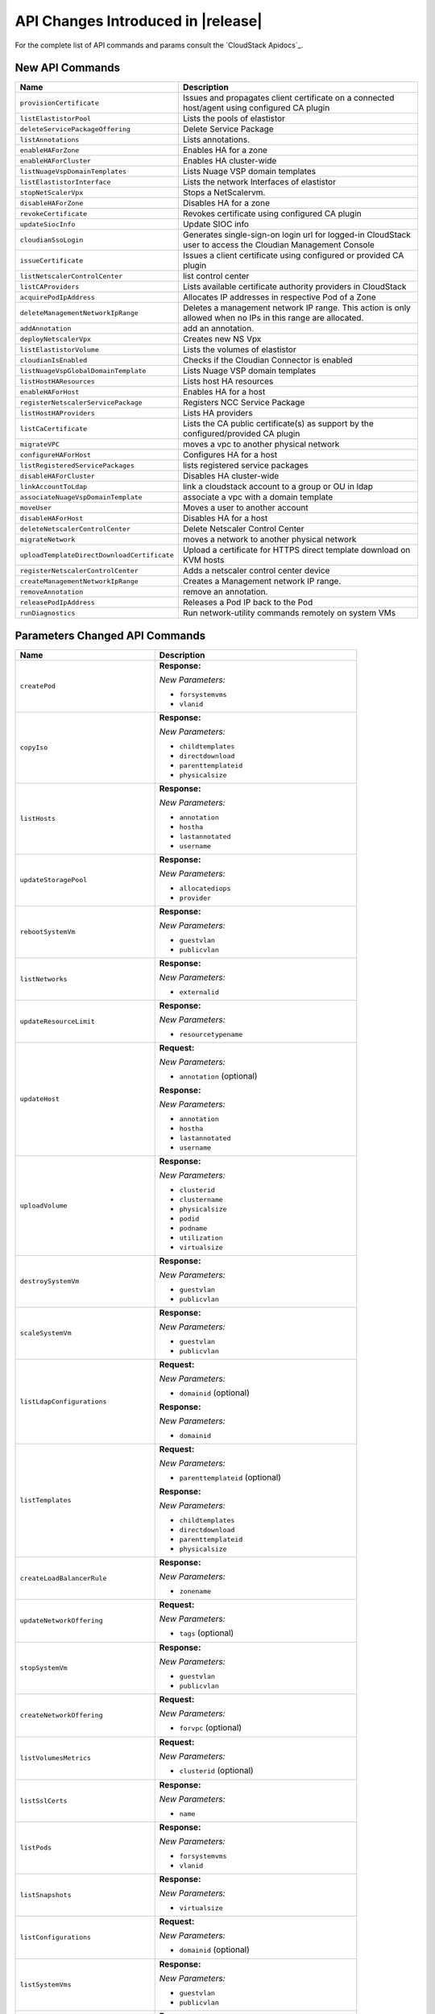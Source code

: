 .. Licensed to the Apache Software Foundation (ASF) under one
   or more contributor license agreements.  See the NOTICE file
   distributed with this work for additional information#
   regarding copyright ownership.  The ASF licenses this file
   to you under the Apache License, Version 2.0 (the
   "License"); you may not use this file except in compliance
   with the License.  You may obtain a copy of the License at
   http://www.apache.org/licenses/LICENSE-2.0
   Unless required by applicable law or agreed to in writing,
   software distributed under the License is distributed on an
   "AS IS" BASIS, WITHOUT WARRANTIES OR CONDITIONS OF ANY
   KIND, either express or implied.  See the License for the
   specific language governing permissions and limitations
   under the License.


API Changes Introduced in |release|
===================================

For the complete list of API commands and params consult the `CloudStack Apidocs`_.


New API Commands
----------------

.. cssclass:: table-striped table-bordered table-hover

+---------------------------------------------+--------------------------------------------------------------------------------+
| Name                                        | Description                                                                    |
+=============================================+================================================================================+
| ``provisionCertificate``                    | Issues and propagates client certificate on a connected host/agent using       |
|                                             | configured CA plugin                                                           |
+---------------------------------------------+--------------------------------------------------------------------------------+
| ``listElastistorPool``                      | Lists the pools of elastistor                                                  |
+---------------------------------------------+--------------------------------------------------------------------------------+
| ``deleteServicePackageOffering``            | Delete Service Package                                                         |
+---------------------------------------------+--------------------------------------------------------------------------------+
| ``listAnnotations``                         | Lists annotations.                                                             |
+---------------------------------------------+--------------------------------------------------------------------------------+
| ``enableHAForZone``                         | Enables HA for a zone                                                          |
+---------------------------------------------+--------------------------------------------------------------------------------+
| ``enableHAForCluster``                      | Enables HA cluster-wide                                                        |
+---------------------------------------------+--------------------------------------------------------------------------------+
| ``listNuageVspDomainTemplates``             | Lists Nuage VSP domain templates                                               |
+---------------------------------------------+--------------------------------------------------------------------------------+
| ``listElastistorInterface``                 | Lists the network Interfaces of elastistor                                     |
+---------------------------------------------+--------------------------------------------------------------------------------+
| ``stopNetScalerVpx``                        | Stops a NetScalervm.                                                           |
+---------------------------------------------+--------------------------------------------------------------------------------+
| ``disableHAForZone``                        | Disables HA for a zone                                                         |
+---------------------------------------------+--------------------------------------------------------------------------------+
| ``revokeCertificate``                       | Revokes certificate using configured CA plugin                                 |
+---------------------------------------------+--------------------------------------------------------------------------------+
| ``updateSiocInfo``                          | Update SIOC info                                                               |
+---------------------------------------------+--------------------------------------------------------------------------------+
| ``cloudianSsoLogin``                        | Generates single-sign-on login url for logged-in CloudStack user to access the |
|                                             | Cloudian Management Console                                                    |
+---------------------------------------------+--------------------------------------------------------------------------------+
| ``issueCertificate``                        | Issues a client certificate using configured or provided CA plugin             |
+---------------------------------------------+--------------------------------------------------------------------------------+
| ``listNetscalerControlCenter``              | list control center                                                            |
+---------------------------------------------+--------------------------------------------------------------------------------+
| ``listCAProviders``                         | Lists available certificate authority providers in CloudStack                  |
+---------------------------------------------+--------------------------------------------------------------------------------+
| ``acquirePodIpAddress``                     | Allocates IP addresses in respective Pod of a Zone                             |
+---------------------------------------------+--------------------------------------------------------------------------------+
| ``deleteManagementNetworkIpRange``          | Deletes a management network IP range. This action is only allowed when no IPs |
|                                             | in this range are allocated.                                                   |
+---------------------------------------------+--------------------------------------------------------------------------------+
| ``addAnnotation``                           | add an annotation.                                                             |
+---------------------------------------------+--------------------------------------------------------------------------------+
| ``deployNetscalerVpx``                      | Creates new NS Vpx                                                             |
+---------------------------------------------+--------------------------------------------------------------------------------+
| ``listElastistorVolume``                    | Lists the volumes of elastistor                                                |
+---------------------------------------------+--------------------------------------------------------------------------------+
| ``cloudianIsEnabled``                       | Checks if the Cloudian Connector is enabled                                    |
+---------------------------------------------+--------------------------------------------------------------------------------+
| ``listNuageVspGlobalDomainTemplate``        | Lists Nuage VSP domain templates                                               |
+---------------------------------------------+--------------------------------------------------------------------------------+
| ``listHostHAResources``                     | Lists host HA resources                                                        |
+---------------------------------------------+--------------------------------------------------------------------------------+
| ``enableHAForHost``                         | Enables HA for a host                                                          |
+---------------------------------------------+--------------------------------------------------------------------------------+
| ``registerNetscalerServicePackage``         | Registers NCC Service Package                                                  |
+---------------------------------------------+--------------------------------------------------------------------------------+
| ``listHostHAProviders``                     | Lists HA providers                                                             |
+---------------------------------------------+--------------------------------------------------------------------------------+
| ``listCaCertificate``                       | Lists the CA public certificate(s) as support by the configured/provided CA    |
|                                             | plugin                                                                         |
+---------------------------------------------+--------------------------------------------------------------------------------+
| ``migrateVPC``                              | moves a vpc to another physical network                                        |
+---------------------------------------------+--------------------------------------------------------------------------------+
| ``configureHAForHost``                      | Configures HA for a host                                                       |
+---------------------------------------------+--------------------------------------------------------------------------------+
| ``listRegisteredServicePackages``           | lists registered service packages                                              |
+---------------------------------------------+--------------------------------------------------------------------------------+
| ``disableHAForCluster``                     | Disables HA cluster-wide                                                       |
+---------------------------------------------+--------------------------------------------------------------------------------+
| ``linkAccountToLdap``                       | link a cloudstack account to a group or OU in ldap                             |
+---------------------------------------------+--------------------------------------------------------------------------------+
| ``associateNuageVspDomainTemplate``         | associate a vpc with a domain template                                         |
+---------------------------------------------+--------------------------------------------------------------------------------+
| ``moveUser``                                | Moves a user to another account                                                |
+---------------------------------------------+--------------------------------------------------------------------------------+
| ``disableHAForHost``                        | Disables HA for a host                                                         |
+---------------------------------------------+--------------------------------------------------------------------------------+
| ``deleteNetscalerControlCenter``            | Delete Netscaler Control Center                                                |
+---------------------------------------------+--------------------------------------------------------------------------------+
| ``migrateNetwork``                          | moves a network to another physical network                                    |
+---------------------------------------------+--------------------------------------------------------------------------------+
| ``uploadTemplateDirectDownloadCertificate`` | Upload a certificate for HTTPS direct template download on KVM hosts           |
+---------------------------------------------+--------------------------------------------------------------------------------+
| ``registerNetscalerControlCenter``          | Adds a netscaler control center device                                         |
+---------------------------------------------+--------------------------------------------------------------------------------+
| ``createManagementNetworkIpRange``          | Creates a Management network IP range.                                         |
+---------------------------------------------+--------------------------------------------------------------------------------+
| ``removeAnnotation``                        | remove an annotation.                                                          |
+---------------------------------------------+--------------------------------------------------------------------------------+
| ``releasePodIpAddress``                     | Releases a Pod IP back to the Pod                                              |
+---------------------------------------------+--------------------------------------------------------------------------------+
| ``runDiagnostics``                          | Run network-utility commands remotely on system VMs                            |
+---------------------------------------------+--------------------------------------------------------------------------------+

Parameters Changed API Commands
-------------------------------

.. cssclass:: table-striped table-bordered table-hover

+---------------------------------------------+--------------------------------------------------------------------------------+
| Name                                        | Description                                                                    |
+=============================================+================================================================================+
| ``createPod``                               | **Response:**                                                                  |
|                                             |                                                                                |
|                                             | *New Parameters:*                                                              |
|                                             |                                                                                |
|                                             | - ``forsystemvms``                                                             |
|                                             | - ``vlanid``                                                                   |
|                                             |                                                                                |
+---------------------------------------------+--------------------------------------------------------------------------------+
| ``copyIso``                                 | **Response:**                                                                  |
|                                             |                                                                                |
|                                             | *New Parameters:*                                                              |
|                                             |                                                                                |
|                                             | - ``childtemplates``                                                           |
|                                             | - ``directdownload``                                                           |
|                                             | - ``parenttemplateid``                                                         |
|                                             | - ``physicalsize``                                                             |
|                                             |                                                                                |
+---------------------------------------------+--------------------------------------------------------------------------------+
| ``listHosts``                               | **Response:**                                                                  |
|                                             |                                                                                |
|                                             | *New Parameters:*                                                              |
|                                             |                                                                                |
|                                             | - ``annotation``                                                               |
|                                             | - ``hostha``                                                                   |
|                                             | - ``lastannotated``                                                            |
|                                             | - ``username``                                                                 |
|                                             |                                                                                |
+---------------------------------------------+--------------------------------------------------------------------------------+
| ``updateStoragePool``                       | **Response:**                                                                  |
|                                             |                                                                                |
|                                             | *New Parameters:*                                                              |
|                                             |                                                                                |
|                                             | - ``allocatediops``                                                            |
|                                             | - ``provider``                                                                 |
|                                             |                                                                                |
+---------------------------------------------+--------------------------------------------------------------------------------+
| ``rebootSystemVm``                          | **Response:**                                                                  |
|                                             |                                                                                |
|                                             | *New Parameters:*                                                              |
|                                             |                                                                                |
|                                             | - ``guestvlan``                                                                |
|                                             | - ``publicvlan``                                                               |
|                                             |                                                                                |
+---------------------------------------------+--------------------------------------------------------------------------------+
| ``listNetworks``                            | **Response:**                                                                  |
|                                             |                                                                                |
|                                             | *New Parameters:*                                                              |
|                                             |                                                                                |
|                                             | - ``externalid``                                                               |
|                                             |                                                                                |
+---------------------------------------------+--------------------------------------------------------------------------------+
| ``updateResourceLimit``                     | **Response:**                                                                  |
|                                             |                                                                                |
|                                             | *New Parameters:*                                                              |
|                                             |                                                                                |
|                                             | - ``resourcetypename``                                                         |
|                                             |                                                                                |
+---------------------------------------------+--------------------------------------------------------------------------------+
| ``updateHost``                              | **Request:**                                                                   |
|                                             |                                                                                |
|                                             | *New Parameters:*                                                              |
|                                             |                                                                                |
|                                             | - ``annotation`` (optional)                                                    |
|                                             |                                                                                |
|                                             | **Response:**                                                                  |
|                                             |                                                                                |
|                                             | *New Parameters:*                                                              |
|                                             |                                                                                |
|                                             | - ``annotation``                                                               |
|                                             | - ``hostha``                                                                   |
|                                             | - ``lastannotated``                                                            |
|                                             | - ``username``                                                                 |
|                                             |                                                                                |
+---------------------------------------------+--------------------------------------------------------------------------------+
| ``uploadVolume``                            | **Response:**                                                                  |
|                                             |                                                                                |
|                                             | *New Parameters:*                                                              |
|                                             |                                                                                |
|                                             | - ``clusterid``                                                                |
|                                             | - ``clustername``                                                              |
|                                             | - ``physicalsize``                                                             |
|                                             | - ``podid``                                                                    |
|                                             | - ``podname``                                                                  |
|                                             | - ``utilization``                                                              |
|                                             | - ``virtualsize``                                                              |
|                                             |                                                                                |
+---------------------------------------------+--------------------------------------------------------------------------------+
| ``destroySystemVm``                         | **Response:**                                                                  |
|                                             |                                                                                |
|                                             | *New Parameters:*                                                              |
|                                             |                                                                                |
|                                             | - ``guestvlan``                                                                |
|                                             | - ``publicvlan``                                                               |
|                                             |                                                                                |
+---------------------------------------------+--------------------------------------------------------------------------------+
| ``scaleSystemVm``                           | **Response:**                                                                  |
|                                             |                                                                                |
|                                             | *New Parameters:*                                                              |
|                                             |                                                                                |
|                                             | - ``guestvlan``                                                                |
|                                             | - ``publicvlan``                                                               |
|                                             |                                                                                |
+---------------------------------------------+--------------------------------------------------------------------------------+
| ``listLdapConfigurations``                  | **Request:**                                                                   |
|                                             |                                                                                |
|                                             | *New Parameters:*                                                              |
|                                             |                                                                                |
|                                             | - ``domainid`` (optional)                                                      |
|                                             |                                                                                |
|                                             | **Response:**                                                                  |
|                                             |                                                                                |
|                                             | *New Parameters:*                                                              |
|                                             |                                                                                |
|                                             | - ``domainid``                                                                 |
|                                             |                                                                                |
+---------------------------------------------+--------------------------------------------------------------------------------+
| ``listTemplates``                           | **Request:**                                                                   |
|                                             |                                                                                |
|                                             | *New Parameters:*                                                              |
|                                             |                                                                                |
|                                             | - ``parenttemplateid`` (optional)                                              |
|                                             |                                                                                |
|                                             | **Response:**                                                                  |
|                                             |                                                                                |
|                                             | *New Parameters:*                                                              |
|                                             |                                                                                |
|                                             | - ``childtemplates``                                                           |
|                                             | - ``directdownload``                                                           |
|                                             | - ``parenttemplateid``                                                         |
|                                             | - ``physicalsize``                                                             |
|                                             |                                                                                |
+---------------------------------------------+--------------------------------------------------------------------------------+
| ``createLoadBalancerRule``                  | **Response:**                                                                  |
|                                             |                                                                                |
|                                             | *New Parameters:*                                                              |
|                                             |                                                                                |
|                                             | - ``zonename``                                                                 |
|                                             |                                                                                |
+---------------------------------------------+--------------------------------------------------------------------------------+
| ``updateNetworkOffering``                   | **Request:**                                                                   |
|                                             |                                                                                |
|                                             | *New Parameters:*                                                              |
|                                             |                                                                                |
|                                             | - ``tags`` (optional)                                                          |
|                                             |                                                                                |
+---------------------------------------------+--------------------------------------------------------------------------------+
| ``stopSystemVm``                            | **Response:**                                                                  |
|                                             |                                                                                |
|                                             | *New Parameters:*                                                              |
|                                             |                                                                                |
|                                             | - ``guestvlan``                                                                |
|                                             | - ``publicvlan``                                                               |
|                                             |                                                                                |
+---------------------------------------------+--------------------------------------------------------------------------------+
| ``createNetworkOffering``                   | **Request:**                                                                   |
|                                             |                                                                                |
|                                             | *New Parameters:*                                                              |
|                                             |                                                                                |
|                                             | - ``forvpc`` (optional)                                                        |
|                                             |                                                                                |
+---------------------------------------------+--------------------------------------------------------------------------------+
| ``listVolumesMetrics``                      | **Request:**                                                                   |
|                                             |                                                                                |
|                                             | *New Parameters:*                                                              |
|                                             |                                                                                |
|                                             | - ``clusterid`` (optional)                                                     |
|                                             |                                                                                |
+---------------------------------------------+--------------------------------------------------------------------------------+
| ``listSslCerts``                            | **Response:**                                                                  |
|                                             |                                                                                |
|                                             | *New Parameters:*                                                              |
|                                             |                                                                                |
|                                             | - ``name``                                                                     |
|                                             |                                                                                |
+---------------------------------------------+--------------------------------------------------------------------------------+
| ``listPods``                                | **Response:**                                                                  |
|                                             |                                                                                |
|                                             | *New Parameters:*                                                              |
|                                             |                                                                                |
|                                             | - ``forsystemvms``                                                             |
|                                             | - ``vlanid``                                                                   |
|                                             |                                                                                |
+---------------------------------------------+--------------------------------------------------------------------------------+
| ``listSnapshots``                           | **Response:**                                                                  |
|                                             |                                                                                |
|                                             | *New Parameters:*                                                              |
|                                             |                                                                                |
|                                             | - ``virtualsize``                                                              |
|                                             |                                                                                |
+---------------------------------------------+--------------------------------------------------------------------------------+
| ``listConfigurations``                      | **Request:**                                                                   |
|                                             |                                                                                |
|                                             | *New Parameters:*                                                              |
|                                             |                                                                                |
|                                             | - ``domainid`` (optional)                                                      |
|                                             |                                                                                |
+---------------------------------------------+--------------------------------------------------------------------------------+
| ``listSystemVms``                           | **Response:**                                                                  |
|                                             |                                                                                |
|                                             | *New Parameters:*                                                              |
|                                             |                                                                                |
|                                             | - ``guestvlan``                                                                |
|                                             | - ``publicvlan``                                                               |
|                                             |                                                                                |
+---------------------------------------------+--------------------------------------------------------------------------------+
| ``detachVolume``                            | **Response:**                                                                  |
|                                             |                                                                                |
|                                             | *New Parameters:*                                                              |
|                                             |                                                                                |
|                                             | - ``clusterid``                                                                |
|                                             | - ``clustername``                                                              |
|                                             | - ``physicalsize``                                                             |
|                                             | - ``podid``                                                                    |
|                                             | - ``podname``                                                                  |
|                                             | - ``utilization``                                                              |
|                                             | - ``virtualsize``                                                              |
|                                             |                                                                                |
+---------------------------------------------+--------------------------------------------------------------------------------+
| ``changeServiceForSystemVm``                | **Response:**                                                                  |
|                                             |                                                                                |
|                                             | *New Parameters:*                                                              |
|                                             |                                                                                |
|                                             | - ``guestvlan``                                                                |
|                                             | - ``publicvlan``                                                               |
|                                             |                                                                                |
+---------------------------------------------+--------------------------------------------------------------------------------+
| ``createSnapshot``                          | **Request:**                                                                   |
|                                             |                                                                                |
|                                             | *New Parameters:*                                                              |
|                                             |                                                                                |
|                                             | - ``asyncbackup`` (optional)                                                   |
|                                             |                                                                                |
|                                             | **Response:**                                                                  |
|                                             |                                                                                |
|                                             | *New Parameters:*                                                              |
|                                             |                                                                                |
|                                             | - ``virtualsize``                                                              |
|                                             |                                                                                |
+---------------------------------------------+--------------------------------------------------------------------------------+
| ``listNics``                                | **Response:**                                                                  |
|                                             |                                                                                |
|                                             | *New Parameters:*                                                              |
|                                             |                                                                                |
|                                             | - ``extradhcpoption``                                                          |
|                                             |                                                                                |
+---------------------------------------------+--------------------------------------------------------------------------------+
| ``createSnapshotFromVMSnapshot``            | **Response:**                                                                  |
|                                             |                                                                                |
|                                             | *New Parameters:*                                                              |
|                                             |                                                                                |
|                                             | - ``virtualsize``                                                              |
|                                             |                                                                                |
+---------------------------------------------+--------------------------------------------------------------------------------+
| ``listStoragePools``                        | **Response:**                                                                  |
|                                             |                                                                                |
|                                             | *New Parameters:*                                                              |
|                                             |                                                                                |
|                                             | - ``allocatediops``                                                            |
|                                             | - ``provider``                                                                 |
|                                             |                                                                                |
+---------------------------------------------+--------------------------------------------------------------------------------+
| ``addNicToVirtualMachine``                  | **Request:**                                                                   |
|                                             |                                                                                |
|                                             | *New Parameters:*                                                              |
|                                             |                                                                                |
|                                             | - ``dhcpoptions`` (optional)                                                   |
|                                             | - ``macaddress`` (optional)                                                    |
|                                             |                                                                                |
+---------------------------------------------+--------------------------------------------------------------------------------+
| ``listExternalLoadBalancers``               | **Response:**                                                                  |
|                                             |                                                                                |
|                                             | *New Parameters:*                                                              |
|                                             |                                                                                |
|                                             | - ``annotation``                                                               |
|                                             | - ``hostha``                                                                   |
|                                             | - ``lastannotated``                                                            |
|                                             | - ``username``                                                                 |
|                                             |                                                                                |
+---------------------------------------------+--------------------------------------------------------------------------------+
| ``updateIso``                               | **Response:**                                                                  |
|                                             |                                                                                |
|                                             | *New Parameters:*                                                              |
|                                             |                                                                                |
|                                             | - ``childtemplates``                                                           |
|                                             | - ``directdownload``                                                           |
|                                             | - ``parenttemplateid``                                                         |
|                                             | - ``physicalsize``                                                             |
|                                             |                                                                                |
+---------------------------------------------+--------------------------------------------------------------------------------+
| ``prepareTemplate``                         | **Response:**                                                                  |
|                                             |                                                                                |
|                                             | *New Parameters:*                                                              |
|                                             |                                                                                |
|                                             | - ``childtemplates``                                                           |
|                                             | - ``directdownload``                                                           |
|                                             | - ``parenttemplateid``                                                         |
|                                             | - ``physicalsize``                                                             |
|                                             |                                                                                |
+---------------------------------------------+--------------------------------------------------------------------------------+
| ``copyTemplate``                            | **Response:**                                                                  |
|                                             |                                                                                |
|                                             | *New Parameters:*                                                              |
|                                             |                                                                                |
|                                             | - ``childtemplates``                                                           |
|                                             | - ``directdownload``                                                           |
|                                             | - ``parenttemplateid``                                                         |
|                                             | - ``physicalsize``                                                             |
|                                             |                                                                                |
+---------------------------------------------+--------------------------------------------------------------------------------+
| ``listNiciraNvpDeviceNetworks``             | **Response:**                                                                  |
|                                             |                                                                                |
|                                             | *New Parameters:*                                                              |
|                                             |                                                                                |
|                                             | - ``externalid``                                                               |
|                                             |                                                                                |
+---------------------------------------------+--------------------------------------------------------------------------------+
| ``resizeVolume``                            | **Response:**                                                                  |
|                                             |                                                                                |
|                                             | *New Parameters:*                                                              |
|                                             |                                                                                |
|                                             | - ``clusterid``                                                                |
|                                             | - ``clustername``                                                              |
|                                             | - ``physicalsize``                                                             |
|                                             | - ``podid``                                                                    |
|                                             | - ``podname``                                                                  |
|                                             | - ``utilization``                                                              |
|                                             | - ``virtualsize``                                                              |
|                                             |                                                                                |
+---------------------------------------------+--------------------------------------------------------------------------------+
| ``updateTemplate``                          | **Response:**                                                                  |
|                                             |                                                                                |
|                                             | *New Parameters:*                                                              |
|                                             |                                                                                |
|                                             | - ``childtemplates``                                                           |
|                                             | - ``directdownload``                                                           |
|                                             | - ``parenttemplateid``                                                         |
|                                             | - ``physicalsize``                                                             |
|                                             |                                                                                |
+---------------------------------------------+--------------------------------------------------------------------------------+
| ``createVlanIpRange``                       | **Request:**                                                                   |
|                                             |                                                                                |
|                                             | *New Parameters:*                                                              |
|                                             |                                                                                |
|                                             | - ``forsystemvms`` (optional)                                                  |
|                                             |                                                                                |
|                                             | **Response:**                                                                  |
|                                             |                                                                                |
|                                             | *New Parameters:*                                                              |
|                                             |                                                                                |
|                                             | - ``forsystemvms``                                                             |
|                                             |                                                                                |
+---------------------------------------------+--------------------------------------------------------------------------------+
| ``listPaloAltoFirewallNetworks``            | **Response:**                                                                  |
|                                             |                                                                                |
|                                             | *New Parameters:*                                                              |
|                                             |                                                                                |
|                                             | - ``externalid``                                                               |
|                                             |                                                                                |
+---------------------------------------------+--------------------------------------------------------------------------------+
| ``deleteLdapConfiguration``                 | **Request:**                                                                   |
|                                             |                                                                                |
|                                             | *New Parameters:*                                                              |
|                                             |                                                                                |
|                                             | - ``domainid`` (optional)                                                      |
|                                             | - ``port`` (optional)                                                          |
|                                             |                                                                                |
|                                             | **Response:**                                                                  |
|                                             |                                                                                |
|                                             | *New Parameters:*                                                              |
|                                             |                                                                                |
|                                             | - ``domainid``                                                                 |
|                                             |                                                                                |
+---------------------------------------------+--------------------------------------------------------------------------------+
| ``updateVolume``                            | **Response:**                                                                  |
|                                             |                                                                                |
|                                             | *New Parameters:*                                                              |
|                                             |                                                                                |
|                                             | - ``clusterid``                                                                |
|                                             | - ``clustername``                                                              |
|                                             | - ``physicalsize``                                                             |
|                                             | - ``podid``                                                                    |
|                                             | - ``podname``                                                                  |
|                                             | - ``utilization``                                                              |
|                                             | - ``virtualsize``                                                              |
|                                             |                                                                                |
+---------------------------------------------+--------------------------------------------------------------------------------+
| ``updateVirtualMachine``                    | **Request:**                                                                   |
|                                             |                                                                                |
|                                             | *New Parameters:*                                                              |
|                                             |                                                                                |
|                                             | - ``dhcpoptionsnetworklist`` (optional)                                        |
|                                             |                                                                                |
+---------------------------------------------+--------------------------------------------------------------------------------+
| ``listDomains``                             | **Request:**                                                                   |
|                                             |                                                                                |
|                                             | *New Parameters:*                                                              |
|                                             |                                                                                |
|                                             | - ``details`` (optional)                                                       |
|                                             |                                                                                |
+---------------------------------------------+--------------------------------------------------------------------------------+
| ``updateNetwork``                           | **Response:**                                                                  |
|                                             |                                                                                |
|                                             | *New Parameters:*                                                              |
|                                             |                                                                                |
|                                             | - ``externalid``                                                               |
|                                             |                                                                                |
+---------------------------------------------+--------------------------------------------------------------------------------+
| ``deleteTemplate``                          | **Request:**                                                                   |
|                                             |                                                                                |
|                                             | *New Parameters:*                                                              |
|                                             |                                                                                |
|                                             | - ``forced`` (optional)                                                        |
|                                             |                                                                                |
+---------------------------------------------+--------------------------------------------------------------------------------+
| ``createTemplate``                          | **Response:**                                                                  |
|                                             |                                                                                |
|                                             | *New Parameters:*                                                              |
|                                             |                                                                                |
|                                             | - ``childtemplates``                                                           |
|                                             | - ``directdownload``                                                           |
|                                             | - ``parenttemplateid``                                                         |
|                                             | - ``physicalsize``                                                             |
|                                             |                                                                                |
+---------------------------------------------+--------------------------------------------------------------------------------+
| ``updatePortForwardingRule``                | **Request:**                                                                   |
|                                             |                                                                                |
|                                             | *New Parameters:*                                                              |
|                                             |                                                                                |
|                                             | - ``privateendport`` (optional)                                                |
|                                             |                                                                                |
+---------------------------------------------+--------------------------------------------------------------------------------+
| ``linkDomainToLdap``                        | **Request:**                                                                   |
|                                             |                                                                                |
|                                             | *New Parameters:*                                                              |
|                                             |                                                                                |
|                                             | - ``ldapdomain`` (required)                                                    |
|                                             |                                                                                |
|                                             | **Response:**                                                                  |
|                                             |                                                                                |
|                                             | *New Parameters:*                                                              |
|                                             |                                                                                |
|                                             | - ``ldapdomain``                                                               |
|                                             |                                                                                |
+---------------------------------------------+--------------------------------------------------------------------------------+
| ``listSrxFirewallNetworks``                 | **Response:**                                                                  |
|                                             |                                                                                |
|                                             | *New Parameters:*                                                              |
|                                             |                                                                                |
|                                             | - ``externalid``                                                               |
|                                             |                                                                                |
+---------------------------------------------+--------------------------------------------------------------------------------+
| ``prepareHostForMaintenance``               | **Response:**                                                                  |
|                                             |                                                                                |
|                                             | *New Parameters:*                                                              |
|                                             |                                                                                |
|                                             | - ``annotation``                                                               |
|                                             | - ``hostha``                                                                   |
|                                             | - ``lastannotated``                                                            |
|                                             | - ``username``                                                                 |
|                                             |                                                                                |
+---------------------------------------------+--------------------------------------------------------------------------------+
| ``registerIso``                             | **Request:**                                                                   |
|                                             |                                                                                |
|                                             | *New Parameters:*                                                              |
|                                             |                                                                                |
|                                             | - ``directdownload`` (optional)                                                |
|                                             |                                                                                |
|                                             | **Response:**                                                                  |
|                                             |                                                                                |
|                                             | *New Parameters:*                                                              |
|                                             |                                                                                |
|                                             | - ``childtemplates``                                                           |
|                                             | - ``directdownload``                                                           |
|                                             | - ``parenttemplateid``                                                         |
|                                             | - ``physicalsize``                                                             |
|                                             |                                                                                |
+---------------------------------------------+--------------------------------------------------------------------------------+
| ``deployVirtualMachine``                    | **Request:**                                                                   |
|                                             |                                                                                |
|                                             | *New Parameters:*                                                              |
|                                             |                                                                                |
|                                             | - ``datadiskofferinglist`` (optional)                                          |
|                                             | - ``dhcpoptionsnetworklist`` (optional)                                        |
|                                             | - ``macaddress`` (optional)                                                    |
|                                             | - ``podid`` (optional)                                                         |
|                                             | - ``clusterid`` (optional)                                                     |
|                                             | - ``hostid`` (optional)                                                        |
|                                             |                                                                                |
+---------------------------------------------+--------------------------------------------------------------------------------+
| ``listVlanIpRanges``                        | **Response:**                                                                  |
|                                             |                                                                                |
|                                             | *New Parameters:*                                                              |
|                                             |                                                                                |
|                                             | - ``forsystemvms``                                                             |
|                                             |                                                                                |
+---------------------------------------------+--------------------------------------------------------------------------------+
| ``cancelHostMaintenance``                   | **Response:**                                                                  |
|                                             |                                                                                |
|                                             | *New Parameters:*                                                              |
|                                             |                                                                                |
|                                             | - ``annotation``                                                               |
|                                             | - ``hostha``                                                                   |
|                                             | - ``lastannotated``                                                            |
|                                             | - ``username``                                                                 |
|                                             |                                                                                |
+---------------------------------------------+--------------------------------------------------------------------------------+
| ``listVolumes``                             | **Request:**                                                                   |
|                                             |                                                                                |
|                                             | *New Parameters:*                                                              |
|                                             |                                                                                |
|                                             | - ``clusterid`` (optional)                                                     |
|                                             |                                                                                |
|                                             | **Response:**                                                                  |
|                                             |                                                                                |
|                                             | *New Parameters:*                                                              |
|                                             |                                                                                |
|                                             | - ``clusterid``                                                                |
|                                             | - ``clustername``                                                              |
|                                             | - ``physicalsize``                                                             |
|                                             | - ``podid``                                                                    |
|                                             | - ``podname``                                                                  |
|                                             | - ``utilization``                                                              |
|                                             | - ``virtualsize``                                                              |
|                                             |                                                                                |
+---------------------------------------------+--------------------------------------------------------------------------------+
| ``lockUser``                                | **Response:**                                                                  |
|                                             |                                                                                |
|                                             | *New Parameters:*                                                              |
|                                             |                                                                                |
|                                             | - ``usersource``                                                               |
|                                             |                                                                                |
+---------------------------------------------+--------------------------------------------------------------------------------+
| ``createNetwork``                           | **Request:**                                                                   |
|                                             |                                                                                |
|                                             | *New Parameters:*                                                              |
|                                             |                                                                                |
|                                             | - ``bypassvlanoverlapcheck`` (optional)                                        |
|                                             | - ``externalid`` (optional)                                                    |
|                                             |                                                                                |
|                                             | **Response:**                                                                  |
|                                             |                                                                                |
|                                             | *New Parameters:*                                                              |
|                                             |                                                                                |
|                                             | - ``externalid``                                                               |
|                                             |                                                                                |
+---------------------------------------------+--------------------------------------------------------------------------------+
| ``updateUser``                              | **Response:**                                                                  |
|                                             |                                                                                |
|                                             | *New Parameters:*                                                              |
|                                             |                                                                                |
|                                             | - ``usersource``                                                               |
|                                             |                                                                                |
+---------------------------------------------+--------------------------------------------------------------------------------+
| ``addHost``                                 | **Response:**                                                                  |
|                                             |                                                                                |
|                                             | *New Parameters:*                                                              |
|                                             |                                                                                |
|                                             | - ``annotation``                                                               |
|                                             | - ``hostha``                                                                   |
|                                             | - ``lastannotated``                                                            |
|                                             | - ``username``                                                                 |
|                                             |                                                                                |
+---------------------------------------------+--------------------------------------------------------------------------------+
| ``attachVolume``                            | **Response:**                                                                  |
|                                             |                                                                                |
|                                             | *New Parameters:*                                                              |
|                                             |                                                                                |
|                                             | - ``clusterid``                                                                |
|                                             | - ``clustername``                                                              |
|                                             | - ``physicalsize``                                                             |
|                                             | - ``podid``                                                                    |
|                                             | - ``podname``                                                                  |
|                                             | - ``utilization``                                                              |
|                                             | - ``virtualsize``                                                              |
|                                             |                                                                                |
+---------------------------------------------+--------------------------------------------------------------------------------+
| ``listUsers``                               | **Response:**                                                                  |
|                                             |                                                                                |
|                                             | *New Parameters:*                                                              |
|                                             |                                                                                |
|                                             | - ``usersource``                                                               |
|                                             |                                                                                |
+---------------------------------------------+--------------------------------------------------------------------------------+
| ``listResourceLimits``                      | **Request:**                                                                   |
|                                             |                                                                                |
|                                             | *New Parameters:*                                                              |
|                                             |                                                                                |
|                                             | - ``resourcetypename`` (optional)                                              |
|                                             |                                                                                |
|                                             | **Response:**                                                                  |
|                                             |                                                                                |
|                                             | *New Parameters:*                                                              |
|                                             |                                                                                |
|                                             | - ``resourcetypename``                                                         |
|                                             |                                                                                |
+---------------------------------------------+--------------------------------------------------------------------------------+
| ``disableUser``                             | **Response:**                                                                  |
|                                             |                                                                                |
|                                             | *New Parameters:*                                                              |
|                                             |                                                                                |
|                                             | - ``usersource``                                                               |
|                                             |                                                                                |
+---------------------------------------------+--------------------------------------------------------------------------------+
| ``listIsos``                                | **Response:**                                                                  |
|                                             |                                                                                |
|                                             | *New Parameters:*                                                              |
|                                             |                                                                                |
|                                             | - ``childtemplates``                                                           |
|                                             | - ``directdownload``                                                           |
|                                             | - ``parenttemplateid``                                                         |
|                                             | - ``physicalsize``                                                             |
|                                             |                                                                                |
+---------------------------------------------+--------------------------------------------------------------------------------+
| ``listNetscalerLoadBalancerNetworks``       | **Response:**                                                                  |
|                                             |                                                                                |
|                                             | *New Parameters:*                                                              |
|                                             |                                                                                |
|                                             | - ``externalid``                                                               |
|                                             |                                                                                |
+---------------------------------------------+--------------------------------------------------------------------------------+
| ``startSystemVm``                           | **Response:**                                                                  |
|                                             |                                                                                |
|                                             | *New Parameters:*                                                              |
|                                             |                                                                                |
|                                             | - ``guestvlan``                                                                |
|                                             | - ``publicvlan``                                                               |
|                                             |                                                                                |
+---------------------------------------------+--------------------------------------------------------------------------------+
| ``migrateVolume``                           | **Response:**                                                                  |
|                                             |                                                                                |
|                                             | *New Parameters:*                                                              |
|                                             |                                                                                |
|                                             | - ``clusterid``                                                                |
|                                             | - ``clustername``                                                              |
|                                             | - ``physicalsize``                                                             |
|                                             | - ``podid``                                                                    |
|                                             | - ``podname``                                                                  |
|                                             | - ``utilization``                                                              |
|                                             | - ``virtualsize``                                                              |
|                                             |                                                                                |
+---------------------------------------------+--------------------------------------------------------------------------------+
| ``listEvents``                              | **Request:**                                                                   |
|                                             |                                                                                |
|                                             | *New Parameters:*                                                              |
|                                             |                                                                                |
|                                             | - ``startid`` (optional)                                                       |
|                                             |                                                                                |
+---------------------------------------------+--------------------------------------------------------------------------------+
| ``addLdapConfiguration``                    | **Request:**                                                                   |
|                                             |                                                                                |
|                                             | *New Parameters:*                                                              |
|                                             |                                                                                |
|                                             | - ``domainid`` (optional)                                                      |
|                                             |                                                                                |
|                                             | **Response:**                                                                  |
|                                             |                                                                                |
|                                             | *New Parameters:*                                                              |
|                                             |                                                                                |
|                                             | - ``domainid``                                                                 |
|                                             |                                                                                |
+---------------------------------------------+--------------------------------------------------------------------------------+
| ``updateConfiguration``                     | **Request:**                                                                   |
|                                             |                                                                                |
|                                             | *New Parameters:*                                                              |
|                                             |                                                                                |
|                                             | - ``domainid`` (optional)                                                      |
|                                             |                                                                                |
+---------------------------------------------+--------------------------------------------------------------------------------+
| ``dedicatePublicIpRange``                   | **Response:**                                                                  |
|                                             |                                                                                |
|                                             | *New Parameters:*                                                              |
|                                             |                                                                                |
|                                             | - ``forsystemvms``                                                             |
|                                             |                                                                                |
+---------------------------------------------+--------------------------------------------------------------------------------+
| ``revertSnapshot``                          | **Response:**                                                                  |
|                                             |                                                                                |
|                                             | *New Parameters:*                                                              |
|                                             |                                                                                |
|                                             | - ``virtualsize``                                                              |
|                                             |                                                                                |
+---------------------------------------------+--------------------------------------------------------------------------------+
| ``migrateSystemVm``                         | **Response:**                                                                  |
|                                             |                                                                                |
|                                             | *New Parameters:*                                                              |
|                                             |                                                                                |
|                                             | - ``guestvlan``                                                                |
|                                             | - ``publicvlan``                                                               |
|                                             |                                                                                |
+---------------------------------------------+--------------------------------------------------------------------------------+
| ``updateResourceCount``                     | **Response:**                                                                  |
|                                             |                                                                                |
|                                             | *New Parameters:*                                                              |
|                                             |                                                                                |
|                                             | - ``resourcetypename``                                                         |
|                                             |                                                                                |
+---------------------------------------------+--------------------------------------------------------------------------------+
| ``listBrocadeVcsDeviceNetworks``            | **Response:**                                                                  |
|                                             |                                                                                |
|                                             | *New Parameters:*                                                              |
|                                             |                                                                                |
|                                             | - ``externalid``                                                               |
|                                             |                                                                                |
+---------------------------------------------+--------------------------------------------------------------------------------+
| ``listUsageRecords``                        | **Request:**                                                                   |
|                                             |                                                                                |
|                                             | *New Parameters:*                                                              |
|                                             |                                                                                |
|                                             | - ``includetags`` (optional)                                                   |
|                                             |                                                                                |
+---------------------------------------------+--------------------------------------------------------------------------------+
| ``enableUser``                              | **Response:**                                                                  |
|                                             |                                                                                |
|                                             | *New Parameters:*                                                              |
|                                             |                                                                                |
|                                             | - ``usersource``                                                               |
|                                             |                                                                                |
+---------------------------------------------+--------------------------------------------------------------------------------+
| ``registerTemplate``                        | **Request:**                                                                   |
|                                             |                                                                                |
|                                             | *New Parameters:*                                                              |
|                                             |                                                                                |
|                                             | - ``directdownload`` (optional)                                                |
|                                             |                                                                                |
|                                             | **Response:**                                                                  |
|                                             |                                                                                |
|                                             | *New Parameters:*                                                              |
|                                             |                                                                                |
|                                             | - ``childtemplates``                                                           |
|                                             | - ``directdownload``                                                           |
|                                             | - ``parenttemplateid``                                                         |
|                                             | - ``physicalsize``                                                             |
|                                             |                                                                                |
+---------------------------------------------+--------------------------------------------------------------------------------+
| ``createStoragePool``                       | **Response:**                                                                  |
|                                             |                                                                                |
|                                             | *New Parameters:*                                                              |
|                                             |                                                                                |
|                                             | - ``allocatediops``                                                            |
|                                             | - ``provider``                                                                 |
|                                             |                                                                                |
+---------------------------------------------+--------------------------------------------------------------------------------+
| ``findStoragePoolsForMigration``            | **Response:**                                                                  |
|                                             |                                                                                |
|                                             | *New Parameters:*                                                              |
|                                             |                                                                                |
|                                             | - ``allocatediops``                                                            |
|                                             | - ``provider``                                                                 |
|                                             |                                                                                |
+---------------------------------------------+--------------------------------------------------------------------------------+
| ``createVolume``                            | **Response:**                                                                  |
|                                             |                                                                                |
|                                             | *New Parameters:*                                                              |
|                                             |                                                                                |
|                                             | - ``clusterid``                                                                |
|                                             | - ``clustername``                                                              |
|                                             | - ``physicalsize``                                                             |
|                                             | - ``podid``                                                                    |
|                                             | - ``podname``                                                                  |
|                                             | - ``utilization``                                                              |
|                                             | - ``virtualsize``                                                              |
|                                             |                                                                                |
+---------------------------------------------+--------------------------------------------------------------------------------+
| ``listF5LoadBalancerNetworks``              | **Response:**                                                                  |
|                                             |                                                                                |
|                                             | *New Parameters:*                                                              |
|                                             |                                                                                |
|                                             | - ``externalid``                                                               |
|                                             |                                                                                |
+---------------------------------------------+--------------------------------------------------------------------------------+
| ``updatePod``                               | **Response:**                                                                  |
|                                             |                                                                                |
|                                             | *New Parameters:*                                                              |
|                                             |                                                                                |
|                                             | - ``forsystemvms``                                                             |
|                                             | - ``vlanid``                                                                   |
|                                             |                                                                                |
+---------------------------------------------+--------------------------------------------------------------------------------+
| ``enableStorageMaintenance``                | **Response:**                                                                  |
|                                             |                                                                                |
|                                             | *New Parameters:*                                                              |
|                                             |                                                                                |
|                                             | - ``allocatediops``                                                            |
|                                             | - ``provider``                                                                 |
|                                             |                                                                                |
+---------------------------------------------+--------------------------------------------------------------------------------+
| ``createUser``                              | **Response:**                                                                  |
|                                             |                                                                                |
|                                             | *New Parameters:*                                                              |
|                                             |                                                                                |
|                                             | - ``usersource``                                                               |
|                                             |                                                                                |
+---------------------------------------------+--------------------------------------------------------------------------------+
| ``updateRolePermission``                    | **Request:**                                                                   |
|                                             |                                                                                |
|                                             | *New Parameters:*                                                              |
|                                             |                                                                                |
|                                             | - ``permission`` (optional)                                                    |
|                                             | - ``ruleid`` (optional)                                                        |
|                                             |                                                                                |
|                                             | *Changed Parameters:*                                                          |
|                                             |                                                                                |
|                                             | - ``ruleorder`` was 'required' and is now 'optional'                           |
|                                             |                                                                                |
+---------------------------------------------+--------------------------------------------------------------------------------+
| ``cancelStorageMaintenance``                | **Response:**                                                                  |
|                                             |                                                                                |
|                                             | *New Parameters:*                                                              |
|                                             |                                                                                |
|                                             | - ``allocatediops``                                                            |
|                                             | - ``provider``                                                                 |
|                                             |                                                                                |
+---------------------------------------------+--------------------------------------------------------------------------------+
| ``updateLoadBalancerRule``                  | **Request:**                                                                   |
|                                             |                                                                                |
|                                             | *New Parameters:*                                                              |
|                                             |                                                                                |
|                                             | - ``protocol`` (optional)                                                      |
|                                             |                                                                                |
|                                             | **Response:**                                                                  |
|                                             |                                                                                |
|                                             | *New Parameters:*                                                              |
|                                             |                                                                                |
|                                             | - ``zonename``                                                                 |
|                                             |                                                                                |
+---------------------------------------------+--------------------------------------------------------------------------------+
| ``reconnectHost``                           | **Response:**                                                                  |
|                                             |                                                                                |
|                                             | *New Parameters:*                                                              |
|                                             |                                                                                |
|                                             | - ``annotation``                                                               |
|                                             | - ``hostha``                                                                   |
|                                             | - ``lastannotated``                                                            |
|                                             | - ``username``                                                                 |
|                                             |                                                                                |
+---------------------------------------------+--------------------------------------------------------------------------------+
| ``getUser``                                 | **Response:**                                                                  |
|                                             |                                                                                |
|                                             | *New Parameters:*                                                              |
|                                             |                                                                                |
|                                             | - ``usersource``                                                               |
|                                             |                                                                                |
+---------------------------------------------+--------------------------------------------------------------------------------+
| ``listLoadBalancerRules``                   | **Response:**                                                                  |
|                                             |                                                                                |
|                                             | *New Parameters:*                                                              |
|                                             |                                                                                |
|                                             | - ``zonename``                                                                 |
|                                             |                                                                                |
+---------------------------------------------+--------------------------------------------------------------------------------+
| ``uploadSslCert``                           | **Request:**                                                                   |
|                                             |                                                                                |
|                                             | *New Parameters:*                                                              |
|                                             |                                                                                |
|                                             | - ``name`` (required)                                                          |
|                                             |                                                                                |
|                                             | **Response:**                                                                  |
|                                             |                                                                                |
|                                             | *New Parameters:*                                                              |
|                                             |                                                                                |
|                                             | - ``name``                                                                     |
|                                             |                                                                                |
+---------------------------------------------+--------------------------------------------------------------------------------+
| ``addBaremetalHost``                        | **Response:**                                                                  |
|                                             |                                                                                |
|                                             | *New Parameters:*                                                              |
|                                             |                                                                                |
|                                             | - ``annotation``                                                               |
|                                             | - ``hostha``                                                                   |
|                                             | - ``lastannotated``                                                            |
|                                             | - ``username``                                                                 |
|                                             |                                                                                |
+---------------------------------------------+--------------------------------------------------------------------------------+
| ``listCapacity``                            | **Response:**                                                                  |
|                                             |                                                                                |
|                                             | *New Parameters:*                                                              |
|                                             |                                                                                |
|                                             | - ``capacityallocated``                                                        |
|                                             | - ``name``                                                                     |
|                                             |                                                                                |
+---------------------------------------------+--------------------------------------------------------------------------------+
| ``destroyVirtualMachine``                   | **Request:**                                                                   |
|                                             |                                                                                |
|                                             | *New Parameters:*                                                              |
|                                             |                                                                                |
|                                             | - ``volumeids``                                                                |
|                                             |                                                                                |
+---------------------------------------------+--------------------------------------------------------------------------------+
| ``startVirtualMachine``                     | **Request:**                                                                   |
|                                             |                                                                                |
|                                             | *New Parameters:*                                                              |
|                                             |                                                                                |
|                                             | - ``podid`` (optional)                                                         |
|                                             | - ``clusterid`` (optional)                                                     |
|                                             | - ``hostid`` (optional)                                                        |
|                                             |                                                                                |
+---------------------------------------------+--------------------------------------------------------------------------------+
